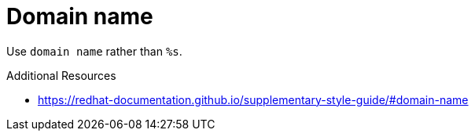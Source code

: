 :navtitle: domain name
:keywords: reference, rule, domain name

= Domain name

Use `domain name` rather than `%s`.

.Additional Resources

* link:https://redhat-documentation.github.io/supplementary-style-guide/#domain-name[]

